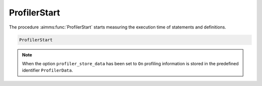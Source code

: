 .. aimms:function:: ProfilerStart()

.. _ProfilerStart:

ProfilerStart
=============

The procedure :aimms:func:`ProfilerStart` starts measuring the execution time of
statements and definitions.

.. code-block:: aimms

    ProfilerStart 

.. note::

    When the option ``profiler_store_data`` has been set to ``On`` profiling
    information is stored in the predefined identifier ``ProfilerData``.

.. seealso::

    The procedures :aimms:func:`ProfilerPause`, :aimms:func:`ProfilerContinue` and :aimms:func:`ProfilerRestart` and the predefined
    identifier :aimms:set:`ProfilerData`.
